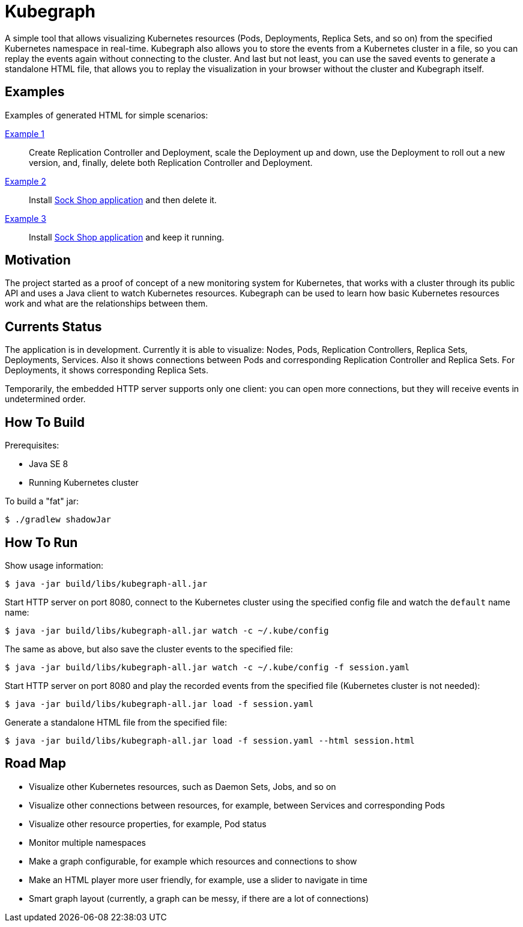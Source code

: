 # Kubegraph
:kubegraph: https://linchpiner.github.io/kubegraph

A simple tool that allows visualizing Kubernetes resources (Pods, Deployments, Replica Sets, and so on) from the specified Kubernetes namespace in real-time.
Kubegraph also allows you to store the events from a Kubernetes cluster in a file, so you can replay the events again without connecting to the cluster.
And last but not least, you can use the saved events to generate a standalone HTML file, that allows you to replay the visualization in your browser without the cluster and Kubegraph itself.

## Examples

Examples of generated HTML for simple scenarios:

link:{kubegraph}/example1.html[Example 1]::
Create Replication Controller and Deployment, scale the Deployment up and down, use the Deployment to roll out a new version, 
and, finally, delete both Replication Controller and Deployment.
link:{kubegraph}/example2.html[Example 2]::
Install link:https://github.com/microservices-demo/microservices-demo[Sock Shop application] and then delete it.
link:{kubegraph]/example3.html[Example 3]::
Install link:https://github.com/microservices-demo/microservices-demo[Sock Shop application] and keep it running.

## Motivation

The project started as a proof of concept of a new monitoring system for Kubernetes, that works with a cluster through its public API
and uses a Java client to watch Kubernetes resources. Kubegraph can be used to learn how basic Kubernetes resources work and what are the relationships between them.

## Currents Status

The application is in development.
Currently it is able to visualize: Nodes, Pods, Replication Controllers, Replica Sets, Deployments, Services.
Also it shows connections between Pods and corresponding Replication Controller and Replica Sets.
For Deployments, it shows corresponding Replica Sets.

Temporarily, the embedded HTTP server supports only one client: you can open more connections, but they will receive events in undetermined order.



## How To Build

Prerequisites:

* Java SE 8 
* Running Kubernetes cluster

To build a "fat" jar:

----
$ ./gradlew shadowJar
----

## How To Run

Show usage information:

----
$ java -jar build/libs/kubegraph-all.jar
----

Start HTTP server on port 8080, connect to the Kubernetes cluster using the specified config file and watch the `default` name name:

----
$ java -jar build/libs/kubegraph-all.jar watch -c ~/.kube/config
----

The same as above, but also save the cluster events to the specified file:

----
$ java -jar build/libs/kubegraph-all.jar watch -c ~/.kube/config -f session.yaml
----

Start HTTP server on port 8080 and play the recorded events from the specified file (Kubernetes cluster is not needed):

----
$ java -jar build/libs/kubegraph-all.jar load -f session.yaml
----

Generate a standalone HTML file from the specified file:

----
$ java -jar build/libs/kubegraph-all.jar load -f session.yaml --html session.html
----

## Road Map

* Visualize other Kubernetes resources, such as Daemon Sets, Jobs, and so on
* Visualize other connections between resources, for example, between Services and corresponding Pods
* Visualize other resource properties, for example, Pod status
* Monitor multiple namespaces
* Make a graph configurable, for example which resources and connections to show
* Make an HTML player more user friendly, for example, use a slider to navigate in time
* Smart graph layout (currently, a graph can be messy, if there are a lot of connections)
